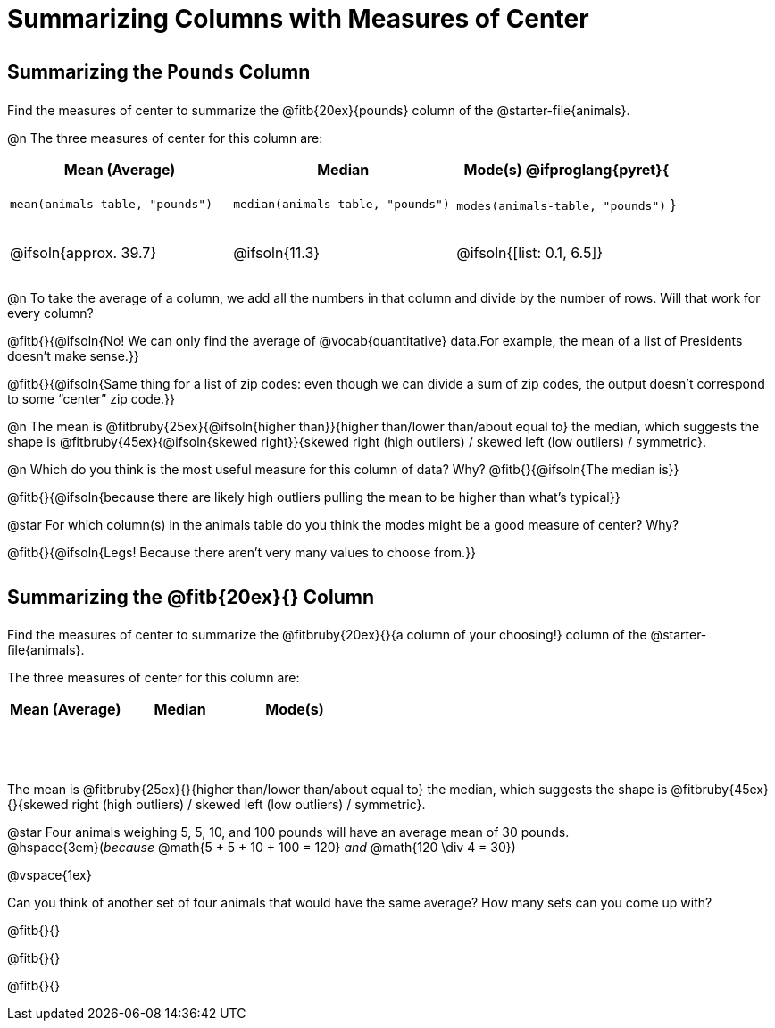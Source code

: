 = Summarizing Columns with Measures of Center

++++
<style>
tbody td { height: 6ex; }
h2, h2 .fitb { padding-top: 0.5rem; line-height: 1.5em; }

/* Push content to the top (instead of the default vertical distribution), which was leaving empty space at the top. */
#content { display: block !important; }
</style>
++++

== Summarizing the `Pounds` Column

Find the measures of center to summarize the @fitb{20ex}{pounds} column of the @starter-file{animals}.

@n The three measures of center for this column are:

[cols="^1a,^1a,^1a",options="header"]
|===
| Mean (Average) 		| Median 		| Mode(s)

@ifproglang{pyret}{
| `mean(animals-table, "pounds")`
| `median(animals-table, "pounds")`
| `modes(animals-table, "pounds")`
}

| @ifsoln{approx. 39.7} | @ifsoln{11.3} | @ifsoln{[list: 0.1, 6.5]}
|===

@n To take the average of a column, we add all the numbers in that column and divide by the number of rows. Will that work for every column?

@fitb{}{@ifsoln{No! We can only find the average of @vocab{quantitative} data.For example, the mean of a list of Presidents doesn’t make sense.}}

@fitb{}{@ifsoln{Same thing for a list of zip codes: even though we can divide a sum of zip codes, the output doesn’t correspond to some “center” zip code.}}

@n The mean is @fitbruby{25ex}{@ifsoln{higher than}}{higher than/lower than/about equal to} the median, which suggests the shape is @fitbruby{45ex}{@ifsoln{skewed right}}{skewed right (high outliers) / skewed left (low outliers) / symmetric}.

@n Which do you think is the most useful measure for this column of data? Why? @fitb{}{@ifsoln{The median is}}

@fitb{}{@ifsoln{because there are likely high outliers pulling the mean to be higher than what's typical}}

@star For which column(s) in the animals table do you think the modes might be a good measure of center? Why? 

@fitb{}{@ifsoln{Legs! Because there aren't very many values to choose from.}}

== Summarizing the @fitb{20ex}{} Column

Find the measures of center to summarize the @fitbruby{20ex}{}{a column of your choosing!} column of the @starter-file{animals}.

The three measures of center for this column are:

[cols="^1a,^1a,^1a",options="header"]
|===
| Mean (Average) 		| Median 		 | Mode(s)
| 						| 				 | 
|===

The mean is @fitbruby{25ex}{}{higher than/lower than/about equal to} the median, which suggests the shape is @fitbruby{45ex}{}{skewed right (high outliers) / skewed left (low outliers) / symmetric}.

@star Four animals weighing 5, 5, 10, and 100 pounds will have an average mean of 30 pounds. +
@hspace{3em}(_because_ @math{5 + 5 + 10 + 100 = 120} _and_ @math{120 \div 4 = 30}) 

@vspace{1ex}

Can you think of another set of four animals that would have the same average? How many sets can you come up with?

@fitb{}{}

@fitb{}{}

@fitb{}{}
